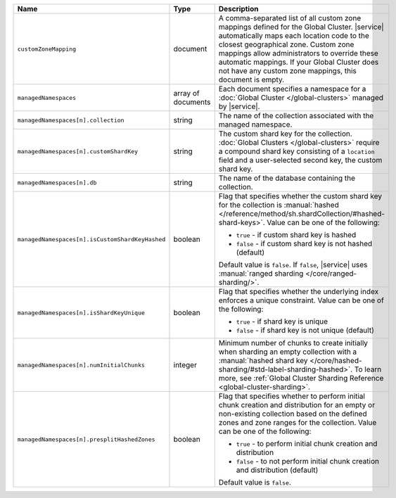.. list-table::
   :widths: 20 10 70
   :header-rows: 1

   * - Name
     - Type
     - Description
       
   * - ``customZoneMapping``
     - document
     - A comma-separated list of all custom zone mappings defined for
       the Global Cluster. |service| automatically maps each location code
       to the closest geographical zone. Custom zone mappings
       allow administrators to override these automatic mappings. If your
       Global Cluster does not have any custom zone mappings, this document
       is empty.

   * - ``managedNamespaces``
     - array of documents
     - Each document specifies a namespace for a :doc:`Global Cluster
       </global-clusters>` managed by |service|.

   * - ``managedNamespaces[n].collection``
     - string
     - The name of the collection associated with the managed namespace.
       
   * - ``managedNamespaces[n].customShardKey``
     - string
     - The custom shard key for the collection. :doc:`Global Clusters
       </global-clusters>` require a compound shard key consisting of
       a ``location`` field and a user-selected second key, the custom
       shard key.

   * - ``managedNamespaces[n].db``
     - string
     - The name of the database containing the collection.

   * - ``managedNamespaces[n].isCustomShardKeyHashed``
     - boolean
     - Flag that specifies whether the custom shard key for the 
       collection is :manual:`hashed 
       </reference/method/sh.shardCollection/#hashed-shard-keys>`. 
       Value can be one of the following:

       - ``true`` - if custom shard key is hashed 
       - ``false`` - if custom shard key is not hashed (default)

       Default value is ``false``. If ``false``, |service| uses 
       :manual:`ranged sharding </core/ranged-sharding/>`.

   * - ``managedNamespaces[n].isShardKeyUnique``
     - boolean
     - Flag that specifies whether the underlying index enforces a 
       unique constraint. Value can be one of the following:

       - ``true`` - if shard key is unique 
       - ``false`` - if shard key is not unique (default)

   * - ``managedNamespaces[n].numInitialChunks``
     - integer
     - Minimum number of chunks to create initially when sharding an 
       empty collection with a :manual:`hashed shard key 
       </core/hashed-sharding/#std-label-sharding-hashed>`. To learn 
       more, see :ref:`Global Cluster Sharding Reference 
       <global-cluster-sharding>`.

   * - ``managedNamespaces[n].presplitHashedZones``
     - boolean
     - Flag that specifies whether to perform initial chunk creation 
       and distribution for an empty or non-existing collection based 
       on the defined zones and zone ranges for the collection. Value 
       can be one of the following:

       - ``true`` - to perform initial chunk creation and distribution 
       - ``false`` - to not perform initial chunk creation and 
         distribution (default)
       
       Default value is ``false``.
